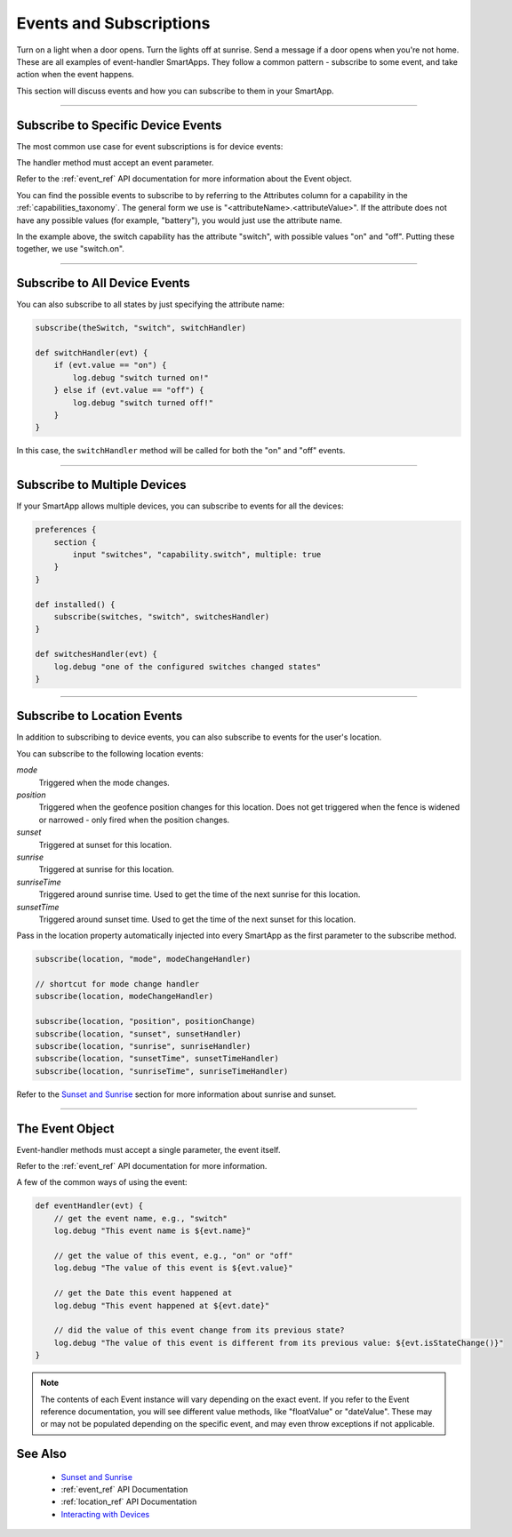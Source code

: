 .. _events_and_subscriptions:

========================
Events and Subscriptions
========================

Turn on a light when a door opens.
Turn the lights off at sunrise.
Send a message if a door opens when you're not home.
These are all examples of event-handler SmartApps.
They follow a common pattern - subscribe to some event, and take action when the event happens.

This section will discuss events and how you can subscribe to them in your SmartApp.

----

Subscribe to Specific Device Events
-----------------------------------

The most common use case for event subscriptions is for device events:

.. code-block:: groovy
    :linenos:
    :emphasize-lines: 8

    preferences {
        section {
            input "theSwitch", "capability.switch"
        }
    }

    def install() {
        subscribe(theSwitch, "switch.on", switchOnHandler)
    }

    def switchOnHandler(evt) {
        log.debug "switch turned on!"
    }

The handler method must accept an event parameter.

Refer to the :ref:`event_ref` API documentation for more information about the Event object.

You can find the possible events to subscribe to by referring to the Attributes column for a capability in the :ref:`capabilities_taxonomy`.
The general form we use is "<attributeName>.<attributeValue>".
If the attribute does not have any possible values (for example, "battery"), you would just use the attribute name.

In the example above, the switch capability has the attribute "switch", with possible values "on" and "off".
Putting these together, we use "switch.on".

----

Subscribe to All Device Events
------------------------------

You can also subscribe to all states by just specifying the attribute name:

.. code-block:: groovy

    subscribe(theSwitch, "switch", switchHandler)

    def switchHandler(evt) {
        if (evt.value == "on") {
            log.debug "switch turned on!"
        } else if (evt.value == "off") {
            log.debug "switch turned off!"
        }
    }


In this case, the ``switchHandler`` method will be called for both the "on" and "off" events.

----

Subscribe to Multiple Devices
-----------------------------

If your SmartApp allows multiple devices, you can subscribe to events for all the devices:

.. code-block:: groovy

    preferences {
        section {
            input "switches", "capability.switch", multiple: true
        }
    }

    def installed() {
        subscribe(switches, "switch", switchesHandler)
    }

    def switchesHandler(evt) {
        log.debug "one of the configured switches changed states"
    }

----

Subscribe to Location Events
----------------------------

In addition to subscribing to device events, you can also subscribe to events for the user's location.

You can subscribe to the following location events:

*mode*
    Triggered when the mode changes.
*position*
    Triggered when the geofence position changes for this location. Does not get triggered when the fence is widened or narrowed - only fired when the position changes.
*sunset*
    Triggered at sunset for this location.
*sunrise*
    Triggered at sunrise for this location.
*sunriseTime*
    Triggered around sunrise time. Used to get the time of the next sunrise for this location.
*sunsetTime*
    Triggered around sunset time. Used to get the time of the next sunset for this location.

Pass in the location property automatically injected into every SmartApp as the first parameter to the subscribe method.

.. code-block:: groovy

    subscribe(location, "mode", modeChangeHandler)

    // shortcut for mode change handler
    subscribe(location, modeChangeHandler)

    subscribe(location, "position", positionChange)
    subscribe(location, "sunset", sunsetHandler)
    subscribe(location, "sunrise", sunriseHandler)
    subscribe(location, "sunsetTime", sunsetTimeHandler)
    subscribe(location, "sunriseTime", sunriseTimeHandler)

Refer to the `Sunset and Sunrise <http://docs.smartthings.com/en/latest/smartapp-developers-guide/sunset-and-sunrise.html>`__ section for more information about sunrise and sunset.

----

The Event Object
----------------

Event-handler methods must accept a single parameter, the event itself.

Refer to the :ref:`event_ref` API documentation for more information.

A few of the common ways of using the event:

.. code-block:: groovy

    def eventHandler(evt) {
        // get the event name, e.g., "switch"
        log.debug "This event name is ${evt.name}"

        // get the value of this event, e.g., "on" or "off"
        log.debug "The value of this event is ${evt.value}"

        // get the Date this event happened at
        log.debug "This event happened at ${evt.date}"

        // did the value of this event change from its previous state?
        log.debug "The value of this event is different from its previous value: ${evt.isStateChange()}"
    }

.. note::
    The contents of each Event instance will vary depending on the exact event. If you refer to the Event reference documentation, you will see different value methods, like "floatValue" or "dateValue". These may or may not be populated depending on the specific event, and may even throw exceptions if not applicable.

See Also
--------

 - `Sunset and Sunrise <sunset-and-sunrise.html>`__
 - :ref:`event_ref` API Documentation
 - :ref:`location_ref` API Documentation
 - `Interacting with Devices <devices.html>`__
